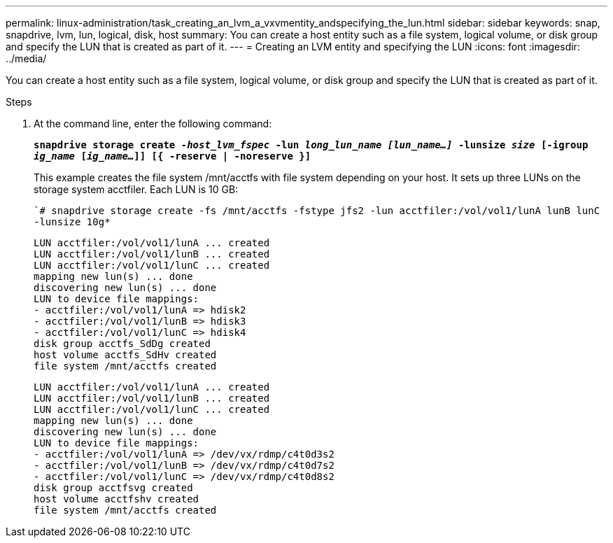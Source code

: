 ---
permalink: linux-administration/task_creating_an_lvm_a_vxvmentity_andspecifying_the_lun.html
sidebar: sidebar
keywords: snap, snapdrive, lvm, lun, logical, disk, host
summary: You can create a host entity such as a file system, logical volume, or disk group and specify the LUN that is created as part of it.
---
= Creating an LVM entity and specifying the LUN
:icons: font
:imagesdir: ../media/

[.lead]
You can create a host entity such as a file system, logical volume, or disk group and specify the LUN that is created as part of it.

.Steps

. At the command line, enter the following command:
+
`*snapdrive storage create _-host_lvm_fspec_ -lun _long_lun_name [lun_name...]_ -lunsize _size_ [-igroup _ig_name_ [_ig_name..._]] [{ -reserve | -noreserve }]*`
+
This example creates the file system /mnt/acctfs with file system depending on your host. It sets up three LUNs on the storage system acctfiler. Each LUN is 10 GB:
+
``# snapdrive storage create -fs /mnt/acctfs -fstype jfs2 -lun acctfiler:/vol/vol1/lunA lunB lunC -lunsize 10g*`
+
----
LUN acctfiler:/vol/vol1/lunA ... created
LUN acctfiler:/vol/vol1/lunB ... created
LUN acctfiler:/vol/vol1/lunC ... created
mapping new lun(s) ... done
discovering new lun(s) ... done
LUN to device file mappings:
- acctfiler:/vol/vol1/lunA => hdisk2
- acctfiler:/vol/vol1/lunB => hdisk3
- acctfiler:/vol/vol1/lunC => hdisk4
disk group acctfs_SdDg created
host volume acctfs_SdHv created
file system /mnt/acctfs created
----
+
----
LUN acctfiler:/vol/vol1/lunA ... created
LUN acctfiler:/vol/vol1/lunB ... created
LUN acctfiler:/vol/vol1/lunC ... created
mapping new lun(s) ... done
discovering new lun(s) ... done
LUN to device file mappings:
- acctfiler:/vol/vol1/lunA => /dev/vx/rdmp/c4t0d3s2
- acctfiler:/vol/vol1/lunB => /dev/vx/rdmp/c4t0d7s2
- acctfiler:/vol/vol1/lunC => /dev/vx/rdmp/c4t0d8s2
disk group acctfsvg created
host volume acctfshv created
file system /mnt/acctfs created
----
